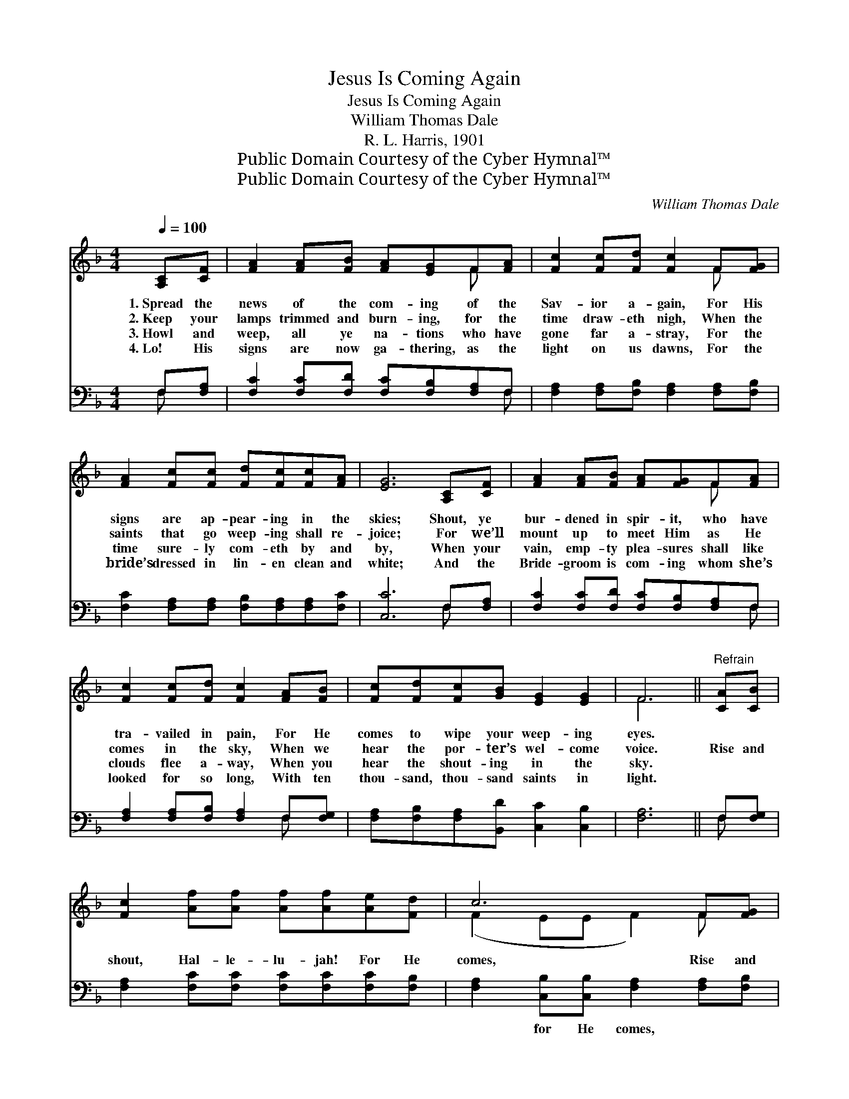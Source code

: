 X:1
T:Jesus Is Coming Again
T:Jesus Is Coming Again
T:William Thomas Dale
T:R. L. Harris, 1901
T:Public Domain Courtesy of the Cyber Hymnal™
T:Public Domain Courtesy of the Cyber Hymnal™
C:William Thomas Dale
Z:Public Domain
Z:Courtesy of the Cyber Hymnal™
%%score ( 1 2 ) ( 3 4 )
L:1/8
Q:1/4=100
M:4/4
K:F
V:1 treble 
V:2 treble 
V:3 bass 
V:4 bass 
V:1
 [A,C][CF] | [FA]2 [FA][FB] [FA][EG]F[FA] | [Fc]2 [Fc][Fd] [Fc]2 F[FG] | %3
w: 1.~Spread the|news of the com- ing of the|Sav- ior a- gain, For His|
w: 2.~Keep your|lamps trimmed and burn- ing, for the|time draw- eth nigh, When the|
w: 3.~Howl and|weep, all ye na- tions who have|gone far a- stray, For the|
w: 4.~Lo! His|signs are now ga- thering, as the|light on us dawns, For the|
 [FA]2 [Fc][Fc] [Fd][Fc][Fc][FA] | [EG]6 [A,C][CF] | [FA]2 [FA][FB] [FA][FG]F[FA] | %6
w: signs are ap- pear- ing in the|skies; Shout, ye|bur- dened in spir- it, who have|
w: saints that go weep- ing shall re-|joice; For we’ll|mount up to meet Him as He|
w: time sure- ly com- eth by and|by, When your|vain, emp- ty plea- sures shall like|
w: bride’s dressed in lin- en clean and|white; And the|Bride- groom is com- ing whom she’s|
 [Fc]2 [Fc][Fd] [Fc]2 [FA][FB] | [Fc][Fd][Fc][GB] [EG]2 [EG]2 | F6 ||"^Refrain" [CA][CB] | %10
w: tra- vailed in pain, For He|comes to wipe your weep- ing|eyes.||
w: comes in the sky, When we|hear the por- ter’s wel- come|voice.|Rise and|
w: clouds flee a- way, When you|hear the shout- ing in the|sky.||
w: looked for so long, With ten|thou- sand, thou- sand saints in|light.||
 [Fc]2 [Af][Af] [Af][Af][Ae][Fd] | c6 F[FG] | [FA]2 [Fc][Fc] [Fd][Fc][Fc][FA] | G6 [CA][CB] | %14
w: ||||
w: shout, Hal- le- lu- jah! For He|comes, Rise and|shout, Hal- le- lu- jah! For He|comes; Rise and|
w: ||||
w: ||||
 [Fc]2 [Af][Af] [Af][Af][Ae][Fd] | c6 F[FG] | [FA]2 [Fc][Fd] [Fc][FA][EA][EG] | z2 x8 |] %18
w: ||||
w: shout, Hal- le- lu- jah! For He|comes, And we’ll|all go to meet Him by and||
w: ||||
w: ||||
V:2
 x2 | x6 F x | x6 F x | x8 | x8 | x6 F x | x8 | x8 | F6 || x2 | x8 | (F2 EE F2) F x | x8 | %13
 (E2 EE E2) x2 | x8 | (F2 EE F2) F x | x8 | F6 DD C2 |] %18
V:3
 F,[F,A,] | [F,C]2 [F,C][F,D] [F,C][F,B,][F,A,]F, | [F,A,]2 [F,A,][F,B,] [F,A,]2 [F,A,][F,B,] | %3
w: ~ ~|~ ~ ~ ~ ~ ~ ~|~ ~ ~ ~ ~ ~|
 [F,C]2 [F,A,][F,A,] [F,B,][F,A,][F,A,][F,C] | [C,C]6 F,[F,A,] | %5
w: ~ ~ ~ ~ ~ ~ ~|~ ~ ~|
 [F,C]2 [F,C][F,D] [F,C][F,B,][F,A,]F, | [F,A,]2 [F,A,][F,B,] [F,A,]2 F,[F,G,] | %7
w: ~ ~ ~ ~ ~ ~ ~|~ ~ ~ ~ ~ ~|
 [F,A,][F,B,][F,A,][B,,D] [C,C]2 [C,B,]2 | [F,A,]6 || F,[F,G,] | %10
w: ~ ~ ~ ~ ~ ~|~|~ ~|
 [F,A,]2 [F,C][F,C] [F,C][F,C][F,C][F,B,] | [F,A,]2 [C,B,][C,B,] [F,A,]2 [F,A,][F,B,] | %12
w: ~ ~ ~ ~ ~ ~ ~|~ for He comes, ~ ~|
 [F,C]2 [F,A,][F,A,] [F,B,][F,A,][F,A,][F,C] | [C,C]2 [C,C][C,C] [C,C]2 F,[F,G,] | %14
w: ~ ~ ~ ~ ~ ~ ~|~ for He comes; ~ ~|
 [F,A,]2 [F,C][F,C] [F,C][F,C][F,C][F,B,] | [F,A,]2 [C,B,][C,B,] [F,A,]2 [F,A,][F,B,] | %16
w: ~ ~ ~ ~ ~ ~ ~|~ for He comes, ~ ~|
 [F,C]2 [F,A,][F,B,] [F,A,][E,B,][C,C][C,B,] | [F,A,]2 [B,,B,][B,,B,] [F,,A,]2 x4 |] %18
w: ~ ~ ~ ~ ~ ~ ~|~ by and by.|
V:4
 F, x | x7 F, | x8 | x8 | x6 F, x | x7 F, | x6 F, x | x8 | x6 || F, x | x8 | x8 | x8 | x6 F, x | %14
 x8 | x8 | x8 | x10 |] %18

